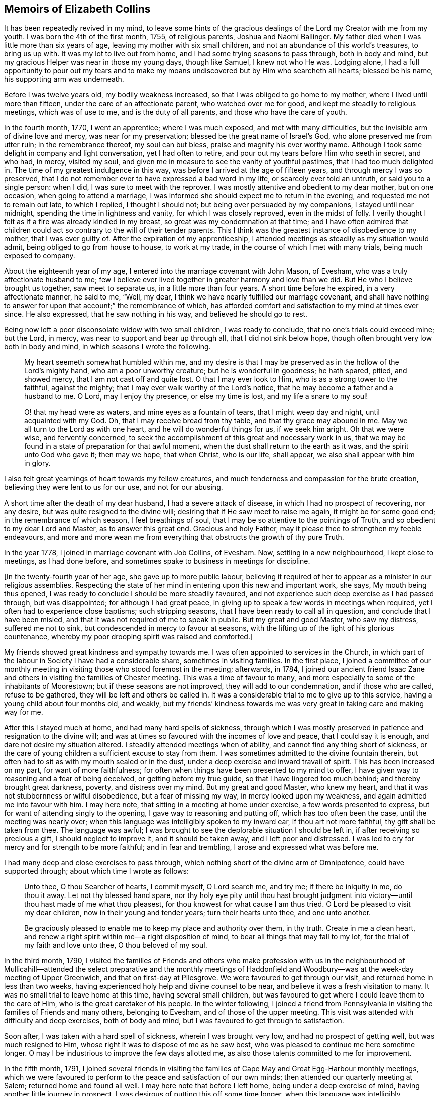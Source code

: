 == Memoirs of Elizabeth Collins

It has been repeatedly revived in my mind,
to leave some hints of the gracious dealings of the
Lord my Creator with me from my youth.
I was born the 4th of the first month, 1755, of religious parents,
Joshua and Naomi Ballinger.
My father died when I was little more than six years of age,
leaving my mother with six small children,
and not an abundance of this world`'s treasures, to bring us up with.
It was my lot to live out from home, and I had some trying seasons to pass through,
both in body and mind, but my gracious Helper was near in those my young days,
though like Samuel, I knew not who He was.
Lodging alone,
I had a full opportunity to pour out my tears and to make
my moans undiscovered but by Him who searcheth all hearts;
blessed be his name, his supporting arm was underneath.

Before I was twelve years old, my bodily weakness increased,
so that I was obliged to go home to my mother, where I lived until more than fifteen,
under the care of an affectionate parent, who watched over me for good,
and kept me steadily to religious meetings, which was of use to me,
and is the duty of all parents, and those who have the care of youth.

In the fourth month, 1770, I went an apprentice; where I was much exposed,
and met with many difficulties, but the invisible arm of divine love and mercy,
was near for my preservation; blessed be the great name of Israel`'s God,
who alone preserved me from utter ruin; in the remembrance thereof,
my soul can but bless, praise and magnify his ever worthy name.
Although I took some delight in company and light conversation,
yet I had often to retire, and pour out my tears before Him who seeth in secret,
and who had, in mercy, visited my soul,
and given me in measure to see the vanity of youthful pastimes,
that I had too much delighted in.
The time of my greatest indulgence in this way,
was before I arrived at the age of fifteen years, and through mercy I was so preserved,
that I do not remember ever to have expressed a bad word in my life,
or scarcely ever told an untruth, or said you to a single person: when I did,
I was sure to meet with the reprover.
I was mostly attentive and obedient to my dear mother, but on one occasion,
when going to attend a marriage,
I was informed she should expect me to return in the evening,
and requested me not to remain out late, to which I replied, I thought I should not;
but being over persuaded by my companions, I stayed until near midnight,
spending the time in lightness and vanity, for which I was closely reproved,
even in the midst of folly.
I verily thought I felt as if a fire was already kindled in my breast,
so great was my condemnation at that time;
and I have often admired that children could act
so contrary to the will of their tender parents.
This I think was the greatest instance of disobedience to my mother,
that I was ever guilty of.
After the expiration of my apprenticeship,
I attended meetings as steadily as my situation would admit,
being obliged to go from house to house, to work at my trade,
in the course of which I met with many trials, being much exposed to company.

About the eighteenth year of my age,
I entered into the marriage covenant with John Mason, of Evesham,
who was a truly affectionate husband to me;
few I believe ever lived together in greater harmony and love than we did.
But He who I believe brought us together, saw meet to separate us,
in a little more than four years.
A short time before he expired, in a very affectionate manner, he said to me, "`Well,
my dear, I think we have nearly fulfilled our marriage covenant,
and shall have nothing to answer for upon that account;`" the remembrance of which,
has afforded comfort and satisfaction to my mind at times ever since.
He also expressed, that he saw nothing in his way, and believed he should go to rest.

Being now left a poor disconsolate widow with two small children,
I was ready to conclude, that no one`'s trials could exceed mine; but the Lord, in mercy,
was near to support and bear up through all, that I did not sink below hope,
though often brought very low both in body and mind,
in which seasons I wrote the following.

[quote]
____
My heart seemeth somewhat humbled within me,
and my desire is that I may be preserved as in the hollow of the Lord`'s mighty hand,
who am a poor unworthy creature; but he is wonderful in goodness; he hath spared, pitied,
and showed mercy, that I am not cast off and quite lost.
O that I may ever look to Him, who is as a strong tower to the faithful,
against the mighty; that I may ever walk worthy of the Lord`'s notice,
that he may become a father and a husband to me.
O Lord, may I enjoy thy presence, or else my time is lost, and my life a snare to my soul!

O! that my head were as waters, and mine eyes as a fountain of tears,
that I might weep day and night, until acquainted with my God.
Oh, that I may receive bread from thy table, and that thy grace may abound in me.
May we all turn to the Lord as with one heart, and he will do wonderful things for us,
if we seek him aright.
Oh that we were wise, and fervently concerned,
to seek the accomplishment of this great and necessary work in us,
that we may be found in a state of preparation for that awful moment,
when the dust shall return to the earth as it was, and the spirit unto God who gave it;
then may we hope, that when Christ, who is our life, shall appear,
we also shall appear with him in glory.
____

I also felt great yearnings of heart towards my fellow creatures,
and much tenderness and compassion for the brute creation,
believing they were lent to us for our use, and not for our abusing.

A short time after the death of my dear husband, I had a severe attack of disease,
in which I had no prospect of recovering, nor any desire,
but was quite resigned to the divine will;
desiring that if He saw meet to raise me again, it might be for some good end;
in the remembrance of which season, I feel breathings of soul,
that I may be so attentive to the pointings of Truth,
and so obedient to my dear Lord and Master, as to answer this great end.
Gracious and holy Father, may it please thee to strengthen my feeble endeavours,
and more and more wean me from everything that obstructs the growth of thy pure Truth.

In the year 1778, I joined in marriage covenant with Job Collins, of Evesham.
Now, settling in a new neighbourhood, I kept close to meetings, as I had done before,
and sometimes spake to business in meetings for discipline.

+++[+++In the twenty-fourth year of her age, she gave up to more public labour,
believing it required of her to appear as a minister in our religious assemblies.
Respecting the state of her mind in entering upon this new and important work, she says,
My mouth being thus opened, I was ready to conclude I should be more steadily favoured,
and not experience such deep exercise as I had passed through, but was disappointed;
for although I had great peace,
in giving up to speak a few words in meetings when required,
yet I often had to experience close baptisms; such stripping seasons,
that I have been ready to call all in question, and conclude that I have been misled,
and that it was not required of me to speak in public.
But my great and good Master, who saw my distress, suffered me not to sink,
but condescended in mercy to favour at seasons,
with the lifting up of the light of his glorious countenance,
whereby my poor drooping spirit was raised and comforted.]

My friends showed great kindness and sympathy towards me.
I was often appointed to services in the Church,
in which part of the labour in Society I have had a considerable share,
sometimes in visiting families.
In the first place,
I joined a committee of our monthly meeting in visiting
those who stood foremost in the meeting;
afterwards, in 1784,
I joined our ancient friend Isaac Zane and others
in visiting the families of Chester meeting.
This was a time of favour to many,
and more especially to some of the inhabitants of Moorestown;
but if these seasons are not improved, they will add to our condemnation,
and if those who are called, refuse to be gathered,
they will be left and others be called in.
It was a considerable trial to me to give up to this service,
having a young child about four months old, and weakly,
but my friends`' kindness towards me was very great in taking care and making way for me.

After this I stayed much at home, and had many hard spells of sickness,
through which I was mostly preserved in patience and resignation to the divine will;
and was at times so favoured with the incomes of love and peace,
that I could say it is enough, and dare not desire my situation altered.
I steadily attended meetings when of ability,
and cannot find any thing short of sickness,
or the care of young children a sufficient excuse to stay from them.
I was sometimes admitted to the divine fountain therein,
but often had to sit as with my mouth sealed or in the dust,
under a deep exercise and inward travail of spirit.
This has been increased on my part, for want of more faithfulness;
for often when things have been presented to my mind to offer,
I have given way to reasoning and a fear of being deceived,
or getting before my true guide, so that I have lingered too much behind;
and thereby brought great darkness, poverty, and distress over my mind.
But my great and good Master, who knew my heart,
and that it was not stubbornness or wilful disobedience, but a fear of missing my way,
in mercy looked upon my weakness, and again admitted me into favour with him.
I may here note, that sitting in a meeting at home under exercise,
a few words presented to express, but for want of attending singly to the opening,
I gave way to reasoning and putting off, which has too often been the case,
until the meeting was nearly over;
when this language was intelligibly spoken to my inward ear,
if thou art not more faithful, thy gift shall be taken from thee.
The language was awful;
I was brought to see the deplorable situation I should be left in,
if after receiving so precious a gift, I should neglect to improve it,
and it should be taken away, and I left poor and distressed.
I was led to cry for mercy and for strength to be more faithful;
and in fear and trembling, I arose and expressed what was before me.

I had many deep and close exercises to pass through,
which nothing short of the divine arm of Omnipotence, could have supported through;
about which time I wrote as follows:

[quote]
____
Unto thee, O thou Searcher of hearts, I commit myself, O Lord search me, and try me;
if there be iniquity in me, do thou it away.
Let not thy blessed hand spare,
nor thy holy eye pity until thou hast brought judgment into
victory--until thou hast made of me what thou pleasest,
for thou knowest for what cause I am thus tried.
O Lord be pleased to visit my dear children, now in their young and tender years;
turn their hearts unto thee, and one unto another.

Be graciously pleased to enable me to keep my place and authority over them, in thy truth.
Create in me a clean heart,
and renew a right spirit within me--a right disposition of mind,
to bear all things that may fall to my lot, for the trial of my faith and love unto thee,
O thou beloved of my soul.
____

In the third month, 1790,
I visited the families of Friends and others who make profession with us in the
neighbourhood of Mullicahill--attended the select preparative and the monthly
meetings of Haddonfield and Woodbury--was at the week-day meeting of Upper Greenwich,
and that on first-day at Pilesgrove.
We were favoured to get through our visit, and returned home in less than two weeks,
having experienced holy help and divine counsel to be near,
and believe it was a fresh visitation to many.
It was no small trial to leave home at this time, having several small children,
but was favoured to get where I could leave them to the care of Him,
who is the great caretaker of his people.
In the winter following,
I joined a friend from Pennsylvania in visiting the families of Friends and many others,
belonging to Evesham, and of those of the upper meeting.
This visit was attended with difficulty and deep exercises, both of body and mind,
but I was favoured to get through to satisfaction.

Soon after, I was taken with a hard spell of sickness, wherein I was brought very low,
and had no prospect of getting well, but was much resigned to Him,
whose right it was to dispose of me as he saw best,
who was pleased to continue me here sometime longer.
O may I be industrious to improve the few days allotted me,
as also those talents committed to me for improvement.

In the fifth month, 1791,
I joined several friends in visiting the families
of Cape May and Great Egg-Harbour monthly meetings,
which we were favoured to perform to the peace and satisfaction of our own minds;
then attended our quarterly meeting at Salem; returned home and found all well.
I may here note that before I left home, being under a deep exercise of mind,
having another little journey in prospect,
I was desirous of putting this off some time longer,
when this language was intelligibly communicated to my mind; thy day is but short,
thou hadst need to be industrious.
This intimation, I think, has been of use to me, as it has often revived,
and at times raised a desire, that I might press through all,
and endeavour to do my day`'s work in the day time;
that I might be favoured in the evening, the end and conclusion, with the answer of,
Well done, good and faithful servant, enter thou into the joy of thy Lord,
which is far more desirable than the increase of outward treasure.

In the tenth month, I set out with the unity of my friends,
in company with W. Rogers and Rebecca Cowperthwait,
to visit the meetings that constitute Shrewsbury and Rahway monthly meetings.
We attended the general or yearly meeting,
which began on seventh-day with a meeting of ministers and elders,
and concluded on third-day.
It was thought this was a solid meeting.
We then proceeded to Squan, Squancum, Rahway and Plainfield.
After the latter, we attempted to return homeward, but not feeling easy to proceed,
turned back and went up the mountain to a little meeting called Mendham,
which proved a memorable one,
and concluded in humble thanksgiving and praise unto Israel`'s Shepherd,
who is worthy forever.
Returned home with a peaceful mind.
It was through great difficulty I left it, under many discouragements;
in part from a sense of my own unworthiness, and inability to do any good thing,
and a fear of missing my way, and so bringing dishonour upon the blessed Truth,
which I have at times felt nearer to me than my natural life.
This language was mercifully revived, which greatly strengthened my poor drooping mind,
"`a little one shall become a thousand, and a small one a strong nation.`"

In the ninth month, 1793, I attended the yearly meeting in the time of the sickness,
called the yellow fever.
I left home to be at our select and quarterly meetings, with an humbled mind,
having a prospect of proceeding to the yearly meeting.
The select meeting was in measure owned by the Great Master, and was a solid time,
more especially in the appointment of representatives:
those who felt their minds engaged to attend, were desired to give up their names,
which number was small; the quarterly meeting held next day, was also a solid meeting,
no other Friends being appointed representative, but those named at the preceding.
On seventh-day crossed the river, and attended the select yearly meeting,
which was a good one,
our hearts being bowed in thankfulness to the Father of all our mercies.
First-day attended Newtown meeting to good satisfaction.
Hearing some very discouraging accounts, I felt great weakness and stripping, yea,
leanness of spirit, and my faith seemed taken from me.
Before I left home, my great and good Master had condescended to inform me,
that if I would go and keep my place, my life should be given me for a prey,
and that according to my faith, so should it be unto me.
I spent the night without sleep till near day, when my faith again revived,
and I got some sleep--awoke with thankfulness of heart to the great Author of all good.

Second-day morning, crossed the river with bowedness of spirit,
and attended the forenoon meeting, which was a solid time.
The representatives being called, but few answered to their names; from three Quarters,
not one.
In the afternoon the epistles were read, and an appointment made to answer them,
of which number I was one; this brought great weight and exercise over my mind.
Third-day morning at eight o`'clock, went to select meeting, which proved a solid season,
wherein our hearts were bowed in humble thankfulness before the Lord,
for his abundant mercies bestowed upon us.
At three in the afternoon, Friends met, and some of the epistles were read,
and with a little correction approved; this was a comfortable meeting,
several living testimonies being borne, to the humbling of our hearts together,
into contrition and holy fear.
Fourth-day morning Friends met, and the other epistles were read and approved,
also some memorials of deceased Friends, tending to incite to faithfulness,
which caused me to look over and consider my past life,
and see wherein I could have done much better.
May I be incited to improve thereby!
In the afternoon was the parting meeting; a highly favoured season, but little business;
we were favoured to part in that near fellowship that is not to be expressed.
O may we be thankful therefore, to the great Author of of all good.

This is a solemn time in this city,
wherein many houses great and fair are left without inhabitants,
many faces gather paleness, and many hearts are filled with sadness.
Many I believe, as was formerly recommended,
are getting as between the porch and the altar, crying, "`Spare thy people, O Lord,
and give not thine heritage to reproach.`"
I have entered this city and remained in it without fear, except the fear of the Lord,
which at times fills the hearts of his humble dependent children.
May I be truly thankful for this and every other mercy!
Next day attended Haddonfield meeting, which was comfortable,
and the day following returned home under an humbling sense of divine regard,
having to remember those expressions of Jacob, "`With my staff I passed over this Jordan;
and now I am become two bands.`"
I had nothing but the staff of faith to lean upon, and now in my return,
I have to experience a good degree of holy quiet and the incomes of sweet peace,
which is more to the immortal soul, than all that this world can afford.
O may it be more and more prized, and sought after by me, is the desire of my heart.
In looking over the above remarks, my soul, doth bless, praise,
and magnify that holy hand and arm,
which preserved his children unhurt even in the flames,
whose power is the same yesterday, today, and forever.

After this I was much confined at home, with the care of young children,
one of whom was very weakly.
One day as I was nursing, feeling my mind more than commonly calm and quiet,
and desirous that I might do my duty faithfully, and be resigned to the divine will,
this language was intelligibly spoken to my understanding,
"`there will be a great sacrifice required of thee.`"
This intimation, I have thought, was a singular favour from divine kindness,
in preparing my mind to meet those trials I had to pass through,
in about two months after, in burying three of my children.
I may with gratitude observe, that as I was sitting by the second that departed,
and saw her breathe her last, which proved a trial to me,
as we had buried one the day before, this language was uttered in my inward ear,
"`Just entering that city whose walls are salvation,
and her gates praise.`"--This so quieted my mind, that I could say, "`it is enough,
it is enough, thy will, O Father, be done.`"
The other weakly child continued three weeks and one day after,
when she quietly departed like one falling into a sweet sleep.

In the second month, 1796,
I acquainted my friends with a concern that had rested on my mind,
to visit the families of such as had been disowned from amongst us,
with which they united, and Martha Allinson joined me therein.
We were accompanied by two men Friends,
and were much united in the bond of gospel fellowship.
We visited about eighty families of this description;
in some we were much favoured with the overshadowing of divine regard,
wherein counsel was freely administered, to the humbling of our hearts together.
It was through great weakness of body, and oft-times discouragement of mind,
that I performed this visit, but was enabled to get through to satisfaction,
and believe it was a visitation of divine love to many.

In the seventh month, going to a week-day meeting, under an unusual exercise,
it proved a memorable meeting to me, wherein my mind was greatly humbled,
under a sense of the goodness of the Lord towards me from my youth.
It then presented to my mind,
that it would be best for me to leave some remarks of the Lord`'s dealings with me,
for the instruction of my dear children;
and many things presented that had not been remembered for some years.
That night, as I lay in bed meditating on the goodness of the Lord to my soul,
the message that the prophet delivered to king Hezekiah was revived;
"`Set thine house in order; for thou shalt die, and not live.`"
This language was awful, yet it did not terrify me,
though I much expected it was in order to prepare for my final change.

I have been much reduced, and centered in nothingness of self,
a suitable situation to receive the wine of the kingdom; and through mercy,
I have had to partake of the incomes of holy good, in a larger degree than ever before,
for so long together,
and have been ready to conclude that perhaps my warfare is nearly accomplished;
but whether or not, my greatest desire is, that I may be fully given up.
The world and the things of it, have been sunk into such nothingness,
that I have not a name importing little enough to call them by,
comparable to the joys of eternity, that I have had a prospect of.
Center then O my soul, more and more, within the enclosure of the walls of its salvation.

[.offset]
Copy of a Letter to a Friend, dated Ninth month, 1796.

[.embedded-content-document.letter]
--

Dear Friend,--So I can in truth address thee,
for such has been the feeling of my mind towards thee of late; yea,
great has been my desire, that thou may not be found wanting,
when weighed in the balance of divine justice,
a season we must all meet with--wanting in any part
of thy duty to God thy Creator--wanting in love,
faith and obedience, or in example in attending religious meetings.
This, my friend, I may acknowledge, is the point I am the most concerned about,
as it is our reasonable duty to assemble together, in order to worship our great Creator,
and what the apostle earnestly recommends, I think in these words;
"`I beseech you brethren, by the mercies of God,
that ye present your bodies a living sacrifice, holy, acceptable unto God,
which is your reasonable service:`" and in another place he exhorts them,
not to forsake the assembling of themselves together, as the manner of some is;
that we find there were some in that day in the neglect of their duty.
I can truly say, it has been a comfort to me, when I have seen thee at our meetings,
and do wish to encourage thee in thy duty; and oft-times when thinking of thee,
the language of Martha to her sister Mary, has presented to my mind,
with a little variation.
Hers was, the Master is come and calleth for thee; mine to thee is, come,
for the Master calleth for thee.
Come, attend religious meetings; give up thy whole heart to serve so good a master,
as the Lord of life and glory,
who is a rich rewarder of all them that give up in faithfulness and true obedience.
This is the language of Truth.
But the enemy of all good, will endeavour to keep us back,
by persuading us that there is no need of so much circumspection
and care--that we can be as good at home;
and others who attend meetings, miss it in this and the other thing;
and so discover to us the mote that is in our brother`'s eye,
and doth not let us see the beam that is in our own, our misses and neglects.
Perhaps this has been the reasoning of thy mind at seasons.

If so, dear friend, my desire is that thou may no longer reason with flesh and blood,
but give up to the heavenly vision.
Give up in faithfulness to the pointings of truth in thy own heart;
follow thou in true obedience the Captain of thy soul`'s salvation,
who will lead thee in the way of safety,
and in the end give thee an admittance into the mansions of rest and peace,
which are prepared for the righteous only:
that this may be thy happy experience is what my spirit breathes for.

[.signed-section-closing]
From thy well wishing friend,

[.signed-section-signature]
Elizabeth Collins.

--

In the ninth month, I attended our select and quarterly meetings,
which in the main were solid,
although some deep and painful exercises were passed through.
Then attended the yearly meeting at Philadelphia, which was large;
wherein many weighty matters were feelingly and pertinently spoken to,
and nothing more fully than that of love and unity, the badge of true discipleship;
the want of which, I believe, is a great loss and hurt to many.
This subject brought great weight and exercise over the meeting,
and over me as an individual.
Great was my desire for Friends in general, and more for our particular meeting,
but especially my dear offspring,
that they might be more and more partakers of that love and unity,
that becomes and distinguishes Christ`'s followers;
that they may not only be his by creation, but by redemption also: for God is love,
and they that dwell in him, dwell in love.
Many other matters claimed the care of Society;
as that of the superfluity of the hair and head dress,
and the unnecessary long trails to their gowns, that many of the youth wore.
But we were favoured with the company of many amongst the youth whom the Lord had visited;
has prepared and is preparing for his work and service,
who afford a comfortable prospect of a succession in the Church.
I was favoured to attend all the sittings of this meeting but the last,
of which I was prevented, by returning home before it was over.
This I have thought was a loss,
and wish to encourage all that give up to attend those large and solemn meetings,
as we know not which one may be the best, to stay them out;
for oft-times the best wine is kept until the last, and as Friends keep in the patience,
they are made partakers of that, which enables them to gather up the fragments,
and carry home that which will prove as bread to them to live upon many days.

Tenth month.
Thou, most holy and righteous Lord,
art more and more weaning me from the pleasant things of this world;
perfect thy work to thine own praise.
Let not thy hand spare nor thine eye pity,
until thou hast perfected thy intended purpose;
until thou hast made of me what thou pleasest.
Thou only knowest what food is most convenient for me.
Be pleased, in mercy, to mete out the dispensations of thy providence,
in a way and manner that may tend to the firm establishment of my faith in thee,
O thou immovable Rock.

In looking over my life, even from the days of my youth,
I have to admire the many preservations, gracious dealings, tender mercies,
and loving kindnesses of the Lord, my bountiful Creator, towards me,
a poor unworthy creature.
My soul doth bless, praise, and magnify his great and ever worthy name,
and can with some degree of propriety adopt the language of Jacob,
when he blessed Joseph and said; "`God,
before whom my fathers Abraham and Isaac did walk,
the God which fed me all my life long unto this day,
the angel which redeemed me from all evil, bless the lads;
and let my name be named on them, and the name of my fathers Abraham and Isaac.`"

But we cannot suppose, that to be called the children of Abraham,
or of believing parents, will do any thing for us.
We may remember that our dear Lord and Saviour told some in that day,
that to be the children of Abraham, was to do the works of Abraham;
that it is not a name, or a profession, but a possession of the Truth, that will do.

Oh! may the Lord, in mercy, so visit and so open the understandings of my dear children,
as not only to see the beauty of the Truth, but to join in with,
and receive it in the love of it.
So wisheth, and so prayeth, your truly exercised and deeply concerned mother.

A singular instance of the love and mercy of Almighty God, as also of his just judgment,
in the case of a young man, happened in my early life.
He lived at a public house, and was one who took great delight in company,
vanity and horse racing.
One day, as he and one of his companions were running horses,
at the end of the race ground he was dashed with great violence against a tree,
the horse taking the opposite side from that he expected to go,
which brought his head directly against the tree.
He was taken up, and carried into a house for dead.
A doctor was sent for, who gave no encouragement of his recovery;
but after a time he revived and in a few days recovered his understanding.
Oh! the distress and anguish he was then in, having no other prospect,
but shortly to be summoned before an offended God, to receive the sentence,
"`depart from me thou worker of iniquity.`"
Bitter were his moans, sore his lamentations, and fervent his cries for mercy.
I went to see him in his distress, when it was not in the power of man to relieve him.
His petitions were for mercy and for time;
he asked only for one year that he might live a new life,
be an example and warning to his companions, and honour and glorify God his Creator.
The Lord in mercy heard his petition, and in great condescension granted his request,
even to a miracle, as it was thought impossible for him to be raised,
and gave him not only one year, but several.
For a time he lived a sober, watchful, and orderly life,
but for want of breaking off from his old companions, and living a more retired life,
he at length, fell by little and little, away,
and got into the same paths of folly and dissipation.
He was not, however, suffered to go on long in this way,
for one evening as he was riding with several of his companions,
one of whom he expected to be joined to in marriage in a few days,
his horse without any fright that they could discover, ran off,
threw him in the road and killed him.
I was told he never drew breath after they reached him, that they could discover.
This event happened in the evening,
after spending the first-day afternoon in lightness and vanity.

Oh! may the rising youth, and all others, be warned to beware of spending the first-day,
in an unprofitable and light manner, and also of breaking their covenants,
which they have made with God Almighty.
As this solemn instance of divine mercy and justice,
has from time to time been revived in my remembrance,
I have thought it best to commit it to writing,
as a caution and warning to my dear children,
to beware of loose and unprofitable company, and of breaking their covenants;
for the Lord our God is a covenant keeping God;
he keepeth covenant and showeth mercy unto thousands
of them that love him and keep his commandments:
but he is not to be trifled with.
He is just and equal in all his dealings with the children of men.
Oh! may I not say, and that from living experience,
that great and marvellous are thy works.
Lord God Almighty, just and true are all thy ways, thou King of saints.

In the third month, 1797, I attended Newtown meeting on a first-day,
which was a deeply exercising season in the forepart, but after deep wading,
truth arose and the meeting ended to satisfaction.
Second-day, attended Haddonfield select and monthly meetings,
which were solid and instructive; then returned home with peace of mind.
I also attended our select and quarterly meetings,
which were favoured with the divine presence, and the spring meeting at Philadelphia,
which was a solid and deeply instructive season,
wherein many close and weighty remarks were made,
tending to stir up to more faithfulness,
and inward attention to the great Lord and Lawgiver.
On my way home next day, stopped at Moorestown meeting, which was a quiet sitting,
and in the evening reached my habitation and found all well.
May living praise and thanksgiving be rendered to the great Shepherd of Israel,
who maketh way for his depending children, even where there seemeth to be none.

I was prevented this season from attending the yearly meeting at Philadelphia,
which was a solemn time, the city being again visited with the yellow fever,
which removed many from works to rewards.
Thus the Almighty is visiting and revisiting, both in mercy and in judgment,
and from time to time threatening and shaking his rod over our land,
in order to humble and bring us to a sense of our duty to Him,
the great Giver of all good.

Feeling the revival of a concern that had for a considerable time rested with me,
to visit Friends at Maurice River, the Egg Harbours, along the shore to Shrewsbury,
and the upper part of New Jersey,
I laid the same before Friends in our monthly meeting in the third month, 1798,
and obtained their unity and certificate.
I left home the 8th of the fourth month, and after attending our first-day meeting,
which was a favoured season, parted with my Friends and family in much affection.
We set out next morning for Maurice River, and had meetings there, at Dividing Creek,
Cape May, Mays Landing, Great Egg Harbour, two among people of other societies,
one at Batsto, at Bass River, and Barnegat;
in these meetings ability was given to labour,
and Truth arose into dominion in a good degree; blessed be the name of the Lord forever.
Reached Squancum much fatigued, having rode forty miles and attended a meeting.
We were at the meeting here, which was small and laborious, also Squan and Shrewsbury;
in the latter, Truth at length arose and ability was given to labour,
wherein the honest-hearted were comforted, the lukewarm aroused,
and the dear youth cautioned and warned to flee from the evil of their ways, +++[+++such as]
bad company, sabbath-breaking, etc.,
and invited to come and enlist under Christ the captain of their soul`'s salvation.
I had great peace, and was thankful in heart,
that ability was given to labour to the relief of my mind:
blessed be the great Helper of his people.
Next day rode thirty-five miles to a Friend`'s house,
to whom I mentioned a concern that had rested with me,
to have a meeting in the town of Brunswick, a place where no Friends lived.
This was a trying season, deeply so; but Friends were very kind,
and obtained liberty for a meeting in the courthouse, to begin at the third hour,
to which many of the inhabitants came, a Presbyterian priest,
several doctors and lawyers, who mostly behaved well.
The under sheriff took some pains to place the children,
and charged them to keep their seats;
and I may with thankfulness acknowledge that He who engaged my heart to visit them,
did not leave me when there,
but gave strength to labour to the peace and satisfaction of my own mind;
blessed be his great name forever.

Next day attended Plainfield meeting; and on fifth-day was at Rahway,
a favoured season wherein Truth reigned.
Rode up to Mendham and attended the meeting, wherein I think it may be said,
Truth reigned over all--thence to Hardwick; the road being rough and steep,
we could not reach our lodgings till dark,
and drove against a rock that overturned our carriage,
but through mercy we were not badly hurt--we were at that meeting,
which was large and exercising, but at length Truth rose into dominion in a good degree.
Next day had a meeting at Sussex courthouse, to which many of the inhabitants came,
also a few Friends; wherein some relief was afforded.
We rode up Scots mountain the following day,
and had a meeting at the house of Ephraim Parker, to satisfaction.
I may here note the great care and attention of the Friend,
in preparing seats and giving notice to his neighbours, the like I had not seen.
He had lately built a large stone house, and made it convenient for the purpose,
by hanging shutters, that the front could be thrown open forty feet in length.
Our next meeting was at Kingwood, which was a very trying time, and but little relief;
appointed a meeting the succeeding day, it was large,
and ability was afforded to labour to the peace of my mind.
Then rode to Stonybrook; during the ride my mind was much humbled,
with a prospect that had presented some days before,
of having a meeting with the inhabitants of Princeton.
Under this concern,
I found it hard work to come to that resignation of mind wherein I could say in truth,
"`Thy will, not mine, be done.`"
First-day attended Stonybrook meeting, wherein Truth reigned in a good degree;
and in the afternoon, one at a Friend`'s house for the inhabitants of Princeton,
which was favoured with the ownings of Truth,
and ability was given me to labour amongst them.
Lord, make of me what thou pleasest;
work in me to will and to do of thy good will and pleasure;
bring my will more and more into subjection unto thy most holy will,
whose right it is to dispose of thy people as thou seest meet.
Our next meetings were at Trenton, Bordentown, Mansfield, and Mansfield-neck,
some of which were painful and laborious, others more open.
From thence to Crosswicks, Robinson`'s meeting, Upper Freehold, Mount, and Mount Holly,
Upper and Old Springfield, Rancocas and Burlington; some of them favoured seasons,
wherein Truth rose into dominion.
Returned to Mount Holly and held a meeting there in the forenoon,
and in the afternoon at Vincentown, the former a close searching season,
wherein I was favoured to obtain relief; the other small, but satisfactory.
I reached home that evening,
thankful in heart to the Great Helper of his people for his many mercies received;
having rode in this journey about seven hundred miles, attended forty-four meetings,
and was absent nearly seven weeks.

After my return, I had many deep exercises and close trials to pass through,
insomuch that at seasons, I was ready to fear I should not keep my place,
and oftentimes fervent desires were raised,
that all these afflictions might be sanctified to me,
and have the happy effect to centre deeper and deeper in the root of true religion.

In the eleventh month, 1798, I obtained a minute of concurrence from our monthly meeting,
to visit the meetings within the limits of Salem quarter.
Our first meeting was near Chew`'s Landing; the weather being inclement, it was small,
but favoured with the overshadowing wing of Divine regard;
and those met sat very becoming the solemnity of the occasion.
Next day at Upper Greenwich in the morning, wherein holy help was near,
and ability given to labour in a close line; in the afternoon at Mullicahill,
next day attended Pilesgrove monthly meeting, sixth-day at Penns neck,
on first-day an appointed meeting at the head of Alloway`'s Creek,
and second-day their monthly meeting at Salem, which was comfortable;
there appears to be some hopeful Friends, especially among the younger class,
who were encouraged to faithfulness.
Third-day at Greenwich, fourth-day at Alloway`'s Creek monthly meeting,
a favoured season; under a sense whereof I had renewedly to acknowledge; Thou Lord,
art strength in our weakness, mouth and wisdom,
yea all things to thy humble dependent children, whose trust is in thee,
waiting for thy putting forth in the way, and gently going before them;
blessed be thy holy name forever!
Next day at Pilesgrove to satisfaction; on sixth-day at Woodbury,
an exercising time in the forepart, but through close attention,
Truth rose into dominion in a good degree.
Returned that evening to Joshua Lippincott`'s,
thankful in heart to the Great Helper of his people,
who had been near and supported through many close exercises,
and in much weakness of body,
that at times it looked unlikely I should be able to get through;
but as mine eye was kept single to my Holy Helper,
I had to acknowledge with the disciples, I lacked nothing.
Before I sat out on this little journey,
I had many difficulties and discouragements to pass through,
which oftentimes looked insurmountable,
like mountains and floods that could not be passed over.
But as my mind became truly given up to Him,
whose right it is to dispose of us as he sees meet, how were those difficulties removed,
that I could even adopt the language of the Psalmist: "`What ailed thee, O thou sea,
that thou fleddest?
thou Jordan that thou wast driven back?
ye mountains that ye skipped like rams, and ye little hills like lambs?`"
Thus I had from time to time to set up my Ebenezer and acknowledge,
"`hitherto thou hast helped me.`"
Attended our select meeting on seventh-day,
returned home and found my family in good health.
Second-day was our first quarterly meeting at Evesham; a very large and solemn meeting.

Twelfth month attended the yearly meeting at Philadelphia,
which had been adjourned in the ninth month on account of the fever,
with which the city was again visited.--The meeting
was favoured with the ownings of Truth.

In the ninth month 1799, I obtained a certificate of unity from my monthly meeting,
in order to fulfill a prospect that had attended my mind for a considerable time,
to visit Friends at the settlement of Redstone.
Left home 7th of the tenth month, under great bowedness of soul,
lodged at my brother John Collins`', and next day attended Chester preparative meeting,
wherein my gracious Helper was pleased to favour with a
comfortable evidence that my going forth was in his counsel,
and by his holy approbation.
Crossed the Delaware that afternoon, lodged near Frankford,
and next morning pursued our journey,
in company with some Friends who were going to attend the yearly meeting at Baltimore.
We reached the city on seventh-day morning before meeting time,
and attended all the sittings of the yearly meeting, which concluded on sixth-day,
and was considered a solid good meeting.
After dinner we set forward towards Redstone,
in company with some of the Friends of that place;
attended the first-day meeting at Newmarket, which was favoured with the presence of Him,
who is all in all.
On third-day evening, we put up at Clayton`'s tavern,
where we had a solid opportunity in the family,
with a large number of persons removing and many other lodgers;
this opportunity was very unexpected, and tended to strengthen my drooping mind.
In riding these difficult roads, and crossing the rivers and mountains,
we had humbly to admire the works of an Almighty Creator.
Sixth-day we reached a Friend`'s house where we lodged,
and on first-day attended the meeting at Sandy hill, which was a solid favoured time;
that night reached our valued friend Jonas Cattel`'s,
and next day accompanied my brother Moore to his house, to see my dear sister.
Our joy was mutual, and I thought resembled that of Joseph and his brethren,
having been separated several years, and not expecting ever to meet again.
Here I rested some days, attended the preparative meetings of Redstone and Providence,
both favoured seasons.
On sixth-day, the 1st of the eleventh month,
I laid my concern before the monthly meeting of Redstone,
to visit the families of that particular meeting, with which Friends united,
our friend Jonas Cattel joining us therein.
We visited all the families belonging to it.
Their remoteness from each other, and the roads hilly and rough,
with the lukewarmness of many, made it truly a laborious exercise;
but best help was near, and mercifully favoured us from house to house,
and being strangers to their situations, we could speak plainly to them as things opened,
and believe it was a fresh visitation to many.

Having visited the families, and all the meetings hereaway, and being desirous to return,
as soon as we might be clear to leave the place,
we proceeded about ten miles towards home, attended Sandy hill meeting,
but our way not opening to proceed, we returned to Jonas Cattel`'s,
and attended the select meeting at Westland, their monthly meeting,
their first-day meeting, and one appointed at Fredericktown, both favoured meetings.
Third-day we were at the select meeting of Redstone,
fourth-day their preparative meeting, that of Providence on fifth,
sixth their monthly meeting, which was a low time,
and seventh-day the select quarterly meeting of Redstone, in a school house.--Next day,
1st of the twelfth month, attended the first meeting at the new meetinghouse,
which was large, and favoured; second-day, the quarterly meeting,
which was also large and in the main well conducted, ending with a good savour,
after a solemn time in supplication,
and humble thanksgiving to the Father and Fountain of all sure mercies,
who is worthy forever.
Feeling easy to leave the neighbourhood of Redstone, we proceeded towards Sandy hill,
and entered on a family visit to the members,
it being a branch of Redstone preparative meeting: and on the 8th of the twelfth month,
having nearly finished the visit in this neighbourhood,
we held a public meeting at Beesontown, in the courthouse,
to which many of the inhabitants came: it proved a highly favoured season,
wherein the gospel flowed freely,
towards a large gathering of people of different denominations as to religion;
may the praise be rendered unto him, who remains to be the alone Helper of his people,
and is worthy of all praise forever.--In a few days we completed the visit here,
having attended their meeting divers times in course,
wherein ability was given to clear myself amongst them, so that I left them in peace,
and went to Sandy creek.
Visited the few families there, and attended their first-day meeting,
the last over the mountains, which through adorable mercy proved a favoured season.
On the following day, the 16th, sat out to cross the mountains,
and reached the settlement of Friends in Virginia, in about five days.
Our home was principally at Abel Walker`'s,
and we attended all their meetings in that part, also the preparative at Crooked run,
the monthly meetings at Center and Hopewell, sixteen in all,
many of them mercifully favoured with the overshadowing wing of divine love and regard,
wherein strength was given to labour in a close, yet feeling manner,
as also in most of them at Redstone, to my humbling admiration.
One instance I may here note of a meeting at Redstone,
appointed for the inhabitants of Brownsville,
a little village that has no settled place of worship in it.
The meeting was held on first-day afternoon, and as we were riding to it,
we observed a collection of people at the river side, which we were afterwards informed,
was occasioned by a baptist minister,
who had come many miles that day to officiate among them,
and was there baptising some of them.
After they had finished, he and most of the people, came to our meeting;
it was a large gathering, which the house could not near hold,
and was eminently favoured,
ending very solemnly in humble thanksgiving and praise to the Lord Most High,
who is worthy forever.
After meeting, we parted with this Baptist,
in a degree of that love that unites the children of the Heavenly Father`'s family,
though of different denominations as to religion; under a grateful sense whereof,
my soul was led humbly to worship and adore Him who lives forever and ever.

After Hopewell monthly meeting, we proceeded homeward, attended Berkley monthly meeting,
the last we were at in Virginia, crossed the Potomac,
and reached little York meeting on first-day, from thence to our respective residences;
my companions arriving at theirs on fourth-day evening, and next day I got to mine,
where I found things better than I expected,
my family having met with some close trials by accidents, but were much recovered.
I was truly glad to get home,
where everything looked pleasant and everything spake peace,
as to the state of my own mind; after being absent three months and nine days,
having been mercifully favoured with the presence of Him,
who putteth forth his own and goeth before them; yea, maketh way for them,
where there seemeth to be no way, and is mouth and wisdom, tongue and utterance,
all in all to his truly dependent children.
Under a grateful remembrance of thy saving help,
that has been mercifully vouchsafed from season to season, my soul doth bless, praise,
and magnify thy most adorable name, who art God over all blessed forever!

1802+++.+++ I have been but little from home for several years,
except at our quarterly and yearly meetings as they came in course,
and have experienced them to be seasons of deep instruction.
May we in this highly favoured land, prize our privileges.
Also at times, as way opened, I have attended neighbouring meetings,
and have been favoured mostly to keep my place in them, though sometimes,
I have given way to a diffident reasoning disposition,
a fear of getting or going before the true Guide, and have too much lingered behind,
and neglected doing what has been assigned for me to do,
and thereby brought poverty and weakness, and increased my affliction.
But He who knows how to deal with his children,
and knows that it has not been through wilful disobedience,
but rather a timid disposition, when he has seen my affliction was enough,
has been pleased in mercy, again to entrust with his precious gift,
and to enable to discharge the trust reposed in me,
to the peace and comfort of my own mind.

In this year, I accompanied Ann Willits from Egg harbour,
in a visit to most of the members, within the compass of our own meeting,
in their families.
Many were the difficulties, and varied the trials and baptisms,
through which my poor soul had to pass, best known to Him who searcheth all hearts,
yet had the reward of peace, for giving up to do the little I was capable of.
Oh! may the labour of the labourers be blessed.

In the eleventh month 1803, I joined our valuable friend Richard Dell,
from Mendham in East Jersey, in a visit to the families of Friends,
and others who attend meetings, within the compass of our monthly meeting;
and although the work was weighty and laborious, yet strength sufficient to the day,
was mercifully vouchsafed, to our humbling admiration.
In some of our sittings, particularly with those who were not members,
the hand of help was afforded, and the invitation given,
to come and enlist under the Captain of their soul`'s salvation,
and thereby experience his banner over them, to be love.
Many were the precious opportunities we had in this visit, both with members and others;
may they be closed in with.
We had about one hundred and forty-five sittings; in most if not all,
the evidence of divine kindness attended,
which is cause of thankfulness of heart to the Author of all our blessings,
who is worthy of the tribute of praise forever.

Dear Richard, in like manner, visited the families of Evesham,
and Chester monthly meetings;
it was about this time the latter was established a monthly meeting.
He was seventy-seven years of age, whilst engaged in this visit,
and was favoured to return with the answer of peace for his dedication.
I heard a friend of his meeting remark, that after he returned,
he appeared very pleasant and cheerful, as having paid a debt due from him,
being more lively, as though his age was renewed.
A great favour to be preserved green and alive in the Truth,
bringing forth fruit in old age!
He lived but a few months after his return.

Having for some time felt an engagement of mind,
to visit the families of Bristol preparative meeting in Pennsylvania,
Martha Allinson of Burlington joining me therein; we attended Middletown monthly meeting,
of which it is a branch, on the 10th of the tenth month, 1805,
where we produced our minutes expressive of the unity
of our Friends in this weighty work.
Friends uniting, we entered next day upon the service,
an elder of that meeting accompanying us therein, and visited all the families,
also others who attended the meetings.
Many of the sittings were graciously owned, by the overshadowing wing of Heavenly regard,
wherein counsel was freely communicated,
I trust to the encouragement of the humble in heart.
Some of those, not members, had never received such a visit before,
but were glad of the opportunity, and we were made to rejoice together;
we also visited their school, and attended meetings as they came in course;
finished our service on first-day morning, having a comfortable meeting at parting,
which many of the town`'s people attended.
It was large.
Truth rose into dominion, and we separated in near unity,
under a precious sense of divine regard.
O may the tribute of worship, adoration and praise,
be given to Him who still regards the dust of Zion, and satisfies her poor with bread.
After dinner crossed the river to Burlington, attended their afternoon meeting,
a quiet comfortable season.
I spent two days in and about the town, making divers visits to satisfaction,
and on fourth-day was at our own meeting,
from which I went home with the answer of peace;
having to rejoice that I had been enabled to discharge the little required of me,
I trust in faithfulness, and with cheerfulness.

It is through tribulation the righteous enter the kingdom.
O may I be willing to endure trials and tribulations, baptisms and sufferings,
and whatever the dear Master may see meet I should pass through for his sake,
who trod the same path of suffering.
He declared that the disciple is not above his Master, nor the servant above his Lord:
if it was his lot to suffer, what can we poor unworthy mortals expect?
O gracious Goodness, reduce me more and more into a state of passiveness,
willing to be abased or to abound, willing to suffer or to reign with thee,
that thy blessed will may be done in me, and through me, who am a poor worm.

Feeling the revival of a concern that had rested upon my mind,
to pay a religious visit to Friends of New York and Long Island,
I laid the same before our monthly meeting in the ninth month, 1807,
desiring its sympathy, concurrence, and certificate, which was granted,
and for many days my mind enjoyed a precious calm and sweetness.
I left home on the 16th of the tenth month, under an humbling sense of my own weakness,
and inability for the work, and also a renewed evidence of divine love and regard.
We rode to Burlington, my brother John Collins being our companion;
and Martha Allinson having obtained a certificate in order to join in the visit.
Many Friends came to see and take leave of us,
with whom we had a comfortable opportunity,
greatly to the strengthening of my poor exercised mind.
After dinner we rode to Stonybrook, and lodged at Benjamin Clark`'s;
next day reached Plainfield, and attended their first-day meeting,
wherein renewed ability was given to labour to the peace of my mind.
On second-day, landed in New York, though it was with difficulty we got across the river,
the wind being high and squally, and our horses and wagon in the same boat.
Through favour we got safe over, lodged there,
then crossed the East river to Long Island, to attend the quarterly meeting,
which began next day, and ended with a meeting of ministers and elders,
at the close of the public meeting on sixth-day: a favoured season,
wherein the Ancient of days was pleased to be near, and furnish with ability to labour,
and find relief.
Rode that afternoon to Westbury, and attended, the following day,
a meeting appointed for Isaac Jacobs of Pennsylvania, who was there on a religious visit.

In the afternoon, we began the weighty service of visiting the families of that meeting,
and were favoured with a truly useful companion in Gideon Seaman,
who offered to join in the visit; and above all, the presence of the blessed Master,
who was pleased to be near and make himself known,
as by the breaking of bread from house to house, I think remarkably so,
that in some places or families, we were all so humbled together,
I believe there was not a dry eye amongst us, neither visitors nor visited.
O may the tribute of thanksgiving and praise, be given to the Shepherd of Israel,
who is worthy forever!
We visited all the meetings upon the Island, most of them favoured,
and ability was given to labour, in a faithful discharge of duty.

Left the Island with a peaceful mind, after a solid opportunity at our lodgings,
and reached New York on sixth-day evening.
Attended the two meetings in this city on first-day;
that in the forenoon was to me a truly comfortable silent meeting,
wherein I was enabled silently to worship and adore that Almighty Being,
who had been near, helped and supported through many trials and probations,
and at times enables us to render the tribute of glory and honour,
thanksgiving and praise, unto his great name, who is worthy forever and ever.
At the afternoon meeting I was enabled to labour, and find relief,
and had a favoured opportunity in the evening at our lodgings.
On second-day morning we left New York, got into the neighbourhood of Rahway;
next day rode in company with Friends to Shrewsbury,
in order to attend their quarterly meeting,
which began with a meeting of ministers and elders; fifth-day their meeting for business;
sixth-day we had an appointed meeting, which was large,
and favoured with the ownings of Truth.
Attended Squan and Squancum, both small, the latter deeply exercising.
O the want of depth and weight amongst the professors of Christianity!
What will a name do for any, a name to live, and yet dead,
as to the life and savour of true religion?
On second-day we rode many miles through the barrens to Barnegat,
and had a small but comfortable meeting, wherein Truth gained the victory,
and we were made to rejoice together.
That evening we rode through a storm to Clamtown,
and had a large and comfortable meeting there next day,
in which Truth rose into dominion, and many were comforted.
The day following, we had a meeting at Bass river, small and deeply exercising,
but obtained some relief.
Rode round the head of the river to Great Egg Harbour, and attended both their meetings,
to a good degree of satisfaction.
On second-day, in the eleventh month, I reached home,
weary in body but comforted in mind, with the reward of sweet peace,
having been enabled to perform the service required of me,
in a good degree of faithfulness and dedication to Him, who had thus called me forth,
and was graciously pleased to go before, and make way.
O blessed forever be his great name,
who continues to be the never failing Helper of his humble dependent children,
who put their whole trust in Him; He has supported through many trials,
and deep probations, yea, sweetened many bitter cups.
May my soul bless, praise and magnify thy great and ever worthy name,
who art God over all, blessed forever!
Be graciously pleased to be with me, the remainder of my days;
strengthen me yet more and more to trust in thy divine arm,
that has been made bare for my help and support!
Many shall run to and fro, and knowledge shall be increased; thus, most gracious God,
thou art fulfilling ancient predictions, thou art sending servants and handmaidens,
to publish the glad tidings of the gospel of peace and salvation.
Be graciously pleased to be with them, go before and make way for them;
enable them to feed thy flock with food convenient, giving meat to strong men,
and milk to babes: keep their eye single to the pointings of thy finger,
and their hearts dedicated to thy commands: be pleased to be mouth and wisdom,
tongue and utterance, and cause thy glory and the knowledge of thee,
to cover the earth as the waters cover the seas.

In the second month, 1808, I attended Woodbury quarterly meeting to satisfaction;
was also at Woolwich and Pilesgrove, and spent a little time with our friends,
but the roads were very heavy, and some other disagreeable circumstances occurring,
we returned home rather too soon.
A heavy storm came on, which we faced, and I took a great cold,
that brought on weakness and many complaints, and reduced me very low in body;
but I was favoured with great sweetness and composure of mind,
being fully resigned to the divine will.
Feeling no desire as to life or death, I could say in truth,
thy will most gracious Father be done; thou knowest what is best to be done; I am thine,
and thou art mine, thou art my all in all; O may my soul cleave fast unto thee.

First month, 1809.
I have been afflicted of late with inward weakness and shortness of breath,
sometimes great difficulty of breathing, but preserved in quietness of mind; yea,
the overshadowing wing of divine love, even as a canopy has covered it.
I feel entirely resigned to the disposal of Him,
whose faith has strengthened me to press through many difficulties,
to perform what I have believed has been required of me, which is now a comfort,
and a support in a time of weakness, when the poor body is much reduced.

When I consider thy abundant mercy and goodness towards me, a poor worm,
how thou hast delivered out of many evils, yea,
preserved out of many snares and temptations,
that have been laid to draw my soul from following thee,
I am led to adopt the language of thy servant, What shall I render unto thee, O Lord,
for all thy benefits towards me?
Oh! may I be fully given up to thee!
In thy presence there is life, and at thy right hand,
are rivers of pleasures forevermore.

Fourth month.
Still continue feeble, and not able to attend our yearly meeting,
though I have much desired to do so for some weeks past, when a little better;
but now feel quite resigned to my present state,
endeavouring to be content in every condition, and resigned to the will of the Most High,
who is I believe weaning me more and more from every pleasant object.
"`Search me, O God, and know my heart; try me and know my thoughts;
and see if there be any wicked way in me, and lead me in the way everlasting.`"

Fifth month.
I am now better and able to attend meetings.
It is truly pleasant to meet with my friends again, after some months absence.
"`How excellent is thy lovingkindness, O God, because thereof,
the children of men put their trust under the shadow of thy wing.`"

Fifth month 14th, 1810, with the unity of our monthly meeting,
I attended Haddonfield monthly meeting, in order to join Elizabeth Foulke,
in a visit to the families of that meeting; Friends uniting with us therein,
we began our visit on the 15th. It was attended with deep baptisms and close exercises,
as dying daily and even hourly, which is needful, in order to be quickened,
and brought to feel with those whom we visit.
We attended their meetings as they came in course, and were in nearly all the families,
amounting to one hundred and thirty.
We finished our visit the evening before our quarterly meeting,
held at Evesham in the sixth month.
Here I parted with my companion in great nearness of spirit,
having travailed and laboured together in unity and gospel fellowship.
I returned home with the reward of peace,
and this language was sweetly the companion of my
mind for many days and nights in my wakeful hours;
Return to the place of thy rest, O my soul,
for the Lord hath dealt bountifully with thee;
which greatly tended to strengthen my mind to bear some close trials.
May the tribute of thanksgiving and praise be given to Him, who lives and abides forever.

In the seventh month, I met with a severe trial indeed,
by the sudden and unexpected death of my oldest son.
I knew not of his illness until late in the afternoon; I went that evening to see him,
and found him nearly speechless, though I believe sensible.
With a look of endeared affection, he grasped my hand, being able to say but very little.
He departed next morning, 2nd of seventh month, aged about thirty-seven years,
leaving a widow and four children.
O the trial such an unexpected event must bring upon a tender mother,
having no opportunity of conversing with him to know his mind,
or to afford any advice or encouragement.
I thought if I could be favoured with an evidence, that all was well with him,
I could freely give him up.
Through divine mercy, I was supported beyond what I could have expected,
and may with some propriety adopt the language of Job, when he said, "`The Lord gave,
and the Lord hath taken away, blessed be the name of the Lord.`"
Thus he sustains the minds of his children and people, who are looking to him,
and calling upon him; he will be unto them as the shadow of a great rock in a weary land;
yea, a covert from storms and tempests; retire there, O my soul,
for there the righteous flee and find safety.

In the first month, 1812, with the concurrence of our monthly meeting,
I joined Margaret Allinson in a visit to the families
of Friends within the compass of Cropwell meeting,
and was favoured with best help; the great Shepherd of his flock was near,
who putteth forth his own and goeth before them.
We got through this little visit to the peace of our own minds, and I believe,
to the satisfaction of our friends.
May the tribute of thanksgiving and praise, be given unto the Shepherd of Israel,
who is worthy forever.
I have been favoured to stay much at home and to enjoy a peaceful mind,
which is a favour indeed, and sometimes to espouse the Master`'s cause,
which at times I feel nearer to me than my natural life.
O may I be preserved, so as never to bring a reproach upon the Truth,
is the desire of my heart.

Our daughter-in-law, Esther Collins, was afflicted with consumption many months,
and often expressed that she did not expect to get well.
She kept up, and attended meetings, until within a few weeks of her close.
After being confined to the room, she appeared much weaned from the world,
and mentioned the satisfaction she had in having attended religious meetings,
particularly some of the last.
One day she told me, she had now gotten through all,
and could give up all but her husband, but said, I hope it will be made easy to me,
which was granted; for in a short time after, she said, Now mother I am willing to go,
I have no choice, no wish, nor will; I see nothing in my way,
and I believe I shall go to rest.
O the comfort it afforded; I said in my heart it is enough; I could ask no more,
but could freely give her up to Him, who had thus made her way easy.
She was very affectionate, and mostly sensible,
and quietly departed on the 10th of the second month, 1811, aged twenty-six years.
"`Blessed are the dead who die in the Lord from henceforth; yea, saith the Spirit,
that they may rest from their labours, and their works do follow them`"--this,
I have no doubt, is the blessed experience of dear Esther,
who is gone from works to a happy reward.

In the fourth month, 1812, I attended our yearly meeting.
It proved a favoured season, wherein the great Head of the Church was pleased to be near,
humbling our hearts and contriting our spirits together,
I think the most so that I ever experienced, taking the meeting through,
more especially the last sitting; our parting was indeed a solemn time,
to be remembered and improved by many.
Friends from different parts attended, whose labours of love were truly acceptable,
many of whom visited our meetings, some before and some after the yearly meeting,
who were as clouds filled with rain that emptied freely upon us.
May their gospel labours be blessed; and we improve so great mercy and favour,
for surely if we do not, great will be our condemnation.
O most gracious Helper, be pleased to prosper thine own work,
to the praise of thy eternal name.

Many indeed are the trials and probations that are to be met with in this world,
and the nearer we live to the Truth, the better we get through them.
In the ninth month I experienced a close affliction
in the death of my dear sister Sarah Wilkins,
who had been many months afflicted with consumption, reduced to a very low state of body,
but preserved in great quietness of mind,
and frequently enabled to give suitable counsel to her family,
and others who came to see her.
She so far recovered, as to attend several meetings, and expressed to a friend,
a desire to attend once more our quarterly meeting at Haddonfield,
which she thought might probably be the last time, as it proved.
There she exhorted Friends in a lively feeling manner,
to faithfulness and diligence in the attendance of religious meetings,
mentioning the great uncertainty of time.
She was taken ill before she reached home, but got there the following day,
and appeared much resigned to her situation, being in great pain.
She frequently supplicated the Father of mercies, to look down upon her,
a poor unworthy creature, and grant patience to bear all her afflictions,
as became a follower of Christ, and not to repine at his dispensations.
Her conflict appeared very great until near the close, when all subsided,
and she departed without a struggle, I doubt not into the arms of divine mercy,
to receive the reward of her obedience.
She was in the fifty-sixth year of her age, a minister about fifteen years,
as near as I can recollect.
Her burial, which was attended by a large concourse of people, was a very solemn season,
at which living testimonies were borne,
and the youth and others invited to follow her example and precepts;
may it be rightly improved.
I sensibly feel the loss of so dear a sister, to whom I was nearly attached,
not only by the ties of nature, but in gospel fellowship;
yet through holy help the separation has been made easier to me,
than I could have expected.

Eleventh month.
My mind has experienced a quiet calm, for a considerable time,
beyond what has been usual for me;
as it is often my lot to pass through gloomy winter seasons,
but as I have endeavoured to abide in patient waiting
and quiet hoping for the return of spring,
I have experienced its return to my unspeakable comfort,
which has fully made up for all my deep trials and strippings;
wherein my soul has been enabled to joy in the Lord,
and rejoice in the God of my salvation.
Being favoured, as before hinted, with a larger portion of divine love and life,
than has often been my experience, I thought, perhaps,
it might be a foretaste of that happy eternity,
which is prepared for those who hold out to the end in well doing,
that I might soon enjoy; but be that as it may,
(the great Jehovah only knoweth) the secret desire of my heart is,
that I may be preserved upon the right foundation, dwelling in humility and fear;
for the more we are favoured,
the more cause of humble gratitude to the Great Giver of all good,
for his abundant mercies.
O may I dwell in humility, and wear it as a garment forever.

I left home with my dear husband to pay a few social visits to some of our friends;
attended Chester meeting on first-day, a favoured season; wherein,
through adorable mercy, my spirit was enabled to worship Him who lives forever;
the meeting ended with thanksgiving and praise unto the Lord Most High,
who is worthy forever.
We visited many under affliction, spent a little time with Rebecca Roberts,
who is about ninety-four years of age; her sight and hearing have considerably failed,
but she appeared to be alive in the Truth--a great
blessing to be preserved green in old age.
On fifth-day attended Evesham meeting to satisfaction,
and on the following evening came home with a peaceful mind, for which I feel thankful.
Return to the place of thy rest, O my soul, for the Lord hath dealt bountifully with thee.
Where is the place of thy rest?
It is in retirement, and prayer to the Father and fountain of all sure mercies,
in watchfulness, dedication, and humble obedience to the divine will.
Here is thy safety, here is the place of thy rest, in times of storms and tempests.

Second month, 1815.
I am now more than sixty years of age, have passed through many heavy afflictions,
yet all in wisdom, best wisdom; for He who knoweth all things,
knows how to deal with us and what is best for us;
and although stripping seasons and deep baptisms are trying to our nature,
yet as they are patiently abode under, they will work for our refinement;
for them that keep the word of his patience, he will keep in the hour of temptation.
This will preserve from murmuring at the dispensations of unerring wisdom and goodness.
Shall not the Judge of all the earth do right?
Yea, verily, he doeth right, and when he sees that our love,
our faith and confidence are fully proved,
(for he will have a tried people that are willing to suffer and wait his time,
our natures being such that we cannot bear all prosperity,)
then he will return with healing in his wings;
his reward is with him, and the poor tried soul is brought to acknowledge, it is enough,
and is richly compensated for all its watchings and fastings.

I left home the 17th of the ninth month, 1815, and attended the Mount meeting,
where my dear friend Martha Allinson met me,
in order to pay a visit to the families of that meeting.
We began our visit in the afternoon, and finished it on the following seventh day,
sitting with the members, and those who attend Friends`' meetings,
and have to acknowledge the goodness of the great Shepherd of his flock,
who was pleased to make himself known by the breaking
of bread from house to house amongst us;
blessed be his adorable name, for his continued mercy and Truth,
thus extended towards his rational creation, unworthy as we are.
We proceeded to Upper Springfield, East-branch, Stonybrook, Trenton, Chesterfield,
Bordentown, Old Springfield, Mansfield, Lower Mansfield, Burlington,
Rancocas and Vincentown;
all these meetings were in a good degree owned by the Great Head of the Church,
and we enabled to labour in his cause to our own peace.
The last meeting was at Mount Holly, on first-day,
large and favoured with the divine presence; it ended in solemn supplication,
thanksgiving and praise, to the Father of all our sure mercies, for his holy help,
and his regard towards us from season to season.
Here I parted from my companion and fellow-labourer, in near unity and gospel fellowship,
and returned home with a peaceful mind; thankful to the Great Helper of his people,
who had enabled me to perform this little visit, in a good degree of faithfulness,
and dedication to his requirings.

First month 7th, 1816.
I have been feeble in body for some weeks past, but quiet in mind,
very much resigned to the Divine will; and in some retired moments,
have been greatly refreshed by the overshadowing wing of Divine love,
still extended to me a poor unworthy creature,
wherein my soul has been enabled to rejoice in the Lord,
and joy in the God of its salvation.

The ways of the Most High are in the deep,
they are past finding out by all the penetration of the finite understanding of man,
uninfluenced by eternal power.
He hath his ways in thick darkness; yea,
he hath many ways to plead with the children of men,
in order to awaken them to a sense of duty to Him, their bountiful Creator.
His love and mercy have been very great, his calls many; yea,
they have been extended many ways in mercy and in judgment.
The inhabitants of this land have been visited in years past with yellow fever,
a disease that greatly baffled the skill of the physicians,
and thinned the people in some places; this disease was sent again and again, in order,
I believe, to humble us.
But what little effect it has had upon the minds of too many; and since,
the typhus fever has raged in divers parts;
great has been the stripping by those pestilential diseases.
Many husbands and wives have been separated,
and in some instances large families of children have been deprived of both parents.
How awful the prospect,
and yet these calamities have not been productive
of the desired effects upon the minds of the people.
Great has also been the calamity of war and bloodshed in our land,
and the distress and havoc it has made in some places.
We have been favoured in this part of the country, only hearing the sound thereof,
compared with what many of our dear fellow creatures have endured.
We are all children of the one Great Parent, and have need of correction,
though we have felt it but lightly.
May we regard the rod, and Him who hath appointed it.
How hath mercy been mixed with judgment, and the sword again sheathed,
and we enjoy peace; but his rod is still stretched over us;
the season has been remarkably cold and dry, with hard frosts,
so that the labour of the husbandman has greatly failed in many instances,
and fields did not yield their usual crops; yea, the land mourned,
and the plants of the fields languished.
O may these things be laid to heart; may they be improved to our advantage,
and considered as the dispensations of unerring wisdom and goodness,
meted out for our correction and improvement.

In the first month, 1817, our dear brother John Collins being from home,
accompanying a Friend on a religious visit, was taken ill with a paralytic stroke,
at a quarterly meeting at Abington in Pennsylvania,
in which he had spoken pertinently to the state of Society.
He was removed from the meeting to a Friend`'s house, where he remained several days,
and appearing to revive a little, was then taken home,
and expressed thankfulness in being brought to his own habitation.
He was much favoured with speech and recollection, considering the nature of the disease;
and in the prospect of death, expressed an entire resignation to the Divine will,
and I doubt not has entered into the mansion of everlasting rest,
there to receive the reward of his labours.
His funeral was largely attended, and proved a highly favoured season.
Being sick myself from home, I was prevented from seeing him, or attending the funeral.
This was a humbling season, as my life was despaired of.
The poor frame was much reduced, but through mercy,
my mind was preserved in humble resignation to the Divine disposal,
and enjoyed a calm where no ruffling breeze nor any thing disturbed;
a favour I greatly wish may be remembered with gratitude,
humble gratitude to the Author thereof.
Although the poor disciples were permitted, when upon the mount with their Master,
to behold his glory, they were not to tabernacle there.
They had to enter the garden, the place of suffering;
for they that would reign with Christ, must also suffer with him.
It is indeed a great lesson to learn to be content, willing to suffer or to reign,
to be abased or to abound,
and is what I fear I am too deficient in --but an imperfect scholar.

After near six weeks confinement, I was brought home on a bed,
and was favoured gradually to recover, so as to get to meeting,
and there through Divine mercy, to meet with Him,
who promised to be with the two or the three, that should meet in his name;
and at seasons, humbly to worship and adore Him who lives forever,
and is worthy to be worshipped by the whole creation, world without end.

Ninth month.
I am feeble and much reduced in body.
It looks most likely the solemn dissolution is approaching,
wherein the dust must return to the dust,
and the immortal part be centered in another state of being, in which I feel resignation.
My greatest desire is, that I may so live and so walk in humility, watchfulness and care,
as not to offend in thought, word, or deed,
but fully and cheerfully submit to every dispensation of unerring Wisdom and Goodness,
who knows how to deal with his children, and what food is most convenient for them.
Thou, O most gracious and holy Helper, knowest all things; thou knowest that I love thee,
and that I long to serve thee, in uprightness and singleness of heart;
but alas! what am I, a poor weak creature, entirely unable to do any good thing,
or even to think a good thought, without thy holy aid.
Be pleased in mercy to be near, and preserve me by the right hand of thy righteousness.
O thou who hast fed me all my life long, and who hast redeemed me from many evils,
be pleased to cause the Angel of thy presence, to encamp round about my poor tabernacle;
and strengthen me, holy Father, to render unto thee that which is thy due,
even the tribute of thanksgiving and praise, with thy dear Son, our blessed Redeemer;
to whom be honour and praise, now and evermore.

Fourth month, 1818.
I was favoured to attend our yearly meeting, which proved an instructive season,
many Friends from different yearly meetings being there;
who were clothed with authority and power to publish the glad tidings of peace and salvation:
encouraging the humble in heart to pursue the path of virtue and dedication;
also labouring to arouse the careless and lukewarm to more diligence.
The youth were invited to enlist under the government of Christ,
and thereby experience his banner over them to be love.

In the fifth month, I informed Friends at our monthly meeting,
of a prospect which I had had for a considerable time, of paying a visit to the meetings,
within the compass of Salem quarter, also the families of Friends, and others,
who make profession with us at Pilesgrove, and to those residing at Cape May,
with which they united; my dear friend Abigail Haines gave up to go with me.
We attended Salem quarterly meeting, accompanied by our kind friend Josiah Reeve;
it was owned by the great Head of the Church.
We then proceeded to Greenwich, Alloways Creek, Penns Neck, and Mullicahill,
all to a good degree of satisfaction.
On fifth-day, attended the monthly meeting at Pilesgrove, where we produced our minutes,
and opened our prospect of visiting the families of that particular meeting,
with which they freely united: Sarah Scull joined in the visit,
of whose company I was truly glad.
After meeting Josiah Reeve left us, and returned home,
and we proceeded on our visit from house to house.
There appeared generally great openness to receive us, and the Author of all good,
was pleased in his abundant mercy, to be mouth and wisdom,
tongue and utterance to my humbling admiration,
and I have to believe it was a fresh visitation to many.
May the praise be given to Him alone to whom it is due,
for his continued goodness and love to the workmanship of his holy hand,
unworthy and forgetful as we are.
After completing the visit,
which we did not accomplish before the ensuing monthly meeting,
we set off for Maurice River, taking a few families residing on the way,
where we parted from dear Sarah Scull.
Attended that meeting on first-day, which was in a good degree satisfactory.
Afternoon we rode to Cape May,
and the succeeding morning began the visit to the families there,
which we completed on fourth-day morning.
Attended their meeting, which is composed of but few members,
and some of them I fear are dwelling too much on the surface, not willing to dig deep,
in order to lay their foundation sure, on Christ Jesus the Rock of ages.

After meeting rode to Dennis`' Creek,
where we had a satisfactory opportunity in a family descended from Friends;
on sixth-day attended Maurice River monthly meeting, first-day Maurice River Neck,
and the following morning proceeded to Upper Greenwich,
which we attended to good satisfaction.
On fifth-day at Woodbury monthly meeting, deeply exercising in the forepart,
but through close attention and labour found some relief.
In company with several Friends, we visited the county poor house,
as we had that in Salem county.
Truly it is affecting to see so many of our fellow beings,
labouring under afflictions of various kinds,
though they appeared to be comfortably provided for.
This was our last visit, which through adorable mercy, proved a memorable season;
we were comforted together, and the great Author of all our blessings,
was praised for his lovingkindness and Truth continued to us.
Next day we got to our own monthly meeting, returned our minutes,
and gave some account of our labours, which appeared satisfactory to Friends,
and arrived at home with a peaceful mind.
In looking over this little journey, it affords a comfortable sensation,
except a few omissions, which caused some uneasiness of mind,
but I hope they will be looked over by my good and gracious Lord and Master,
as they did not originate from wilful disobedience, but rather weakness of body and mind,
which was then my clothing.
It is humbling to remember the kindness and attention
of Friends to me in my feeble state,
as I was very unwell most of the time I was from home;
this favour I received as from the Divine hand.

How comfortable are our feelings when we can breathe
the language of "`Glory to God in the highest,
peace on earth, and good will to men;`" the language of glory, honour and praise to Him,
who lives and abides forever; to feel sweet peace of mind,
and love to all our fellow creatures; no grudge, no hardness nor resentment,
but all love and concord.
My soul rejoices under a renewed sense thereof, and acknowledges that sweet is thy voice,
and thy countenance is comely.
Thy name is as precious ointment poured forth, therefore do the virgins love thee;
the pure in heart, those who have none in heaven besides thee,
nor in all the earth compared with thee; those who by deep indwelling of soul,
are instructed in the mysteries of thy kingdom.
Thy ways, O Lord, are in the deep,
they are past finding out by all the wisdom of finite man.
Those who are instructed in the knowledge of thy blessed Truth,
are led at seasons to acknowledge, that "`Great and marvellous are thy works,
Lord God Almighty, just and true are all thy ways,
thou King of saints;`" thou who art King immortal, invisible and all glorious,
glorious in thyself, and glorious in the Son of thy bosom; to whom be honour,
thanksgiving and praise, now and evermore, saith my soul.

First month, 1820.
In company with my friends Joshua Stokes and wife, and A. Haines,
I visited the monthly meetings of Byberry and Horseham.
At this meeting things were delivered in a close line,
but in that love which seeketh to restore, in which I found peace.
The weather was pleasant when we set out, but it afterwards became cold, froze the river,
so that we were obliged to ride to Trenton, in order to cross the bridge.
Reached home cold and weary, but quiet in mind,
and thankful that way had opened to pay this little visit to my Friends,
which I had long thought of.

On the 5th of the second month, as Ann Edwards and my sister-in-law Esther Collins,
accompanied by another female and a man Friend to drive them,
were attempting to cross the Delaware on the ice in a wagon, it proved too weak,
though several had crossed before them, and when little more than half over,
the horses broke through.
The two Friends who sat front leaped out, the woman Friend upon the broken ice,
and was prevented from sinking, by the exertions of the other,
till assistance came and helped her out of the water.
The horses, wagon, and the other two dear women, Ann and Esther,
were soon out of sight under the ice.
Great exertions were used to find them, but in vain.
After being in the water twelve days, dear Esther was found in the wagon-body,
opposite Philadelphia, was taken home, and buried the next day.
It was remarked she looked more like a person asleep than a corpse; her funeral was large.
Dear Ann`'s corpse was found on the Pennsylvania shore,
having been in the water about seventy days, and was brought to her brother`'s,
and buried in Friends`' burying ground at Chester.
It was a great satisfaction to their friends,
that the bodies were recovered and decently interred.
But, Oh! the loss of two such worthy women,
not only to the meetings of which they were members,
but to the neighbourhood where they lived!
Ann being a minister,
appointed many meetings amongst those who were not members of any Society,
and visited many of them in their families, in which service, Esther who was an elder,
mostly accompanied her.
Ann being very weakly, expressed she thought her day was short,
and wished that her day`'s work might keep pace with the day.
They were often engaged in visiting the sick and the afflicted,
and left home in order to visit some of their Friends under affliction,
and attend a meeting or two, when the solemn event took place;
that it may be justly said, in their lives they were united,
and at their death they were not divided.

It was in the evening I heard the mournful intelligence,
which was a very great shock indeed.
My health being feeble, I soon retired to bed, expecting to pass a sleepless night,
but endeavouring to get my mind composed, at length I was favoured to feel a quiet calm,
and through faith, to believe they were safely landed on that happy shore,
where sorrow ceases, and troubles are no more.
I then fell asleep, and had a comfortable night`'s rest, which I esteemed a favour.

Third month.
It has been a stripping time to me of late.
In the twelfth month last, my only sister Bathsheba Moore, who lived at Red Stone,
departed this life after a long and tedious illness,
which she bore with Christian patience, quietly waiting for the final close.
In the second month, my sister E. Collins died,
who was more like a mother than a sister by marriage.
I seldom met with her, but she had a word of comfort or advice to me,
like the good scribe well instructed, bringing forth out of the treasury,
things old and new.

In the third month, my brother J. Ballinger deceased; his bodily affliction was great,
and he appeared to be under deep exercise of mind, on account of his future welfare;
I have a comfortable hope, he was favoured to make his peace with his Maker in time.

My state of health being feeble, these losses were no doubt more sensibly felt;
I was the only one left of our family, and as I was sitting pensively alone,
reflecting on my stripped state, the language of the Psalmist came fresh into my mind;
"`When my father and mother forsake me, then the Lord will take me up.`"
This expression was comforting, and I was made renewedly sensible,
that although I was thus stripped, without father or mother, brother or sister,
yet I was not forsaken by the Father and fountain of all our sure mercies,
who in condescending love, was pleased to comfort my mind, yea,
to favour with his holy presence; that I was led humbly to commemorate his goodness,
his love and mercies, extended from season to season,
and secretly to implore the continuance of his blessing through time,
that I might not become a dry and withered branch.
O it is a blessed state to be preserved alive in the Truth,
bringing forth fruit in old age; fruits of holiness of life,
fruits of dedication of heart to the will and service of God;
that this may be my happy experience, is the breathing of my soul.

My health continued feeble through the summer, though for the greater part of the time,
I was able to attend our meetings,
and at seasons favoured with the overshadowing wing of Divine love,
wherein my cup has been made to overflow; and in the aboundings of gospel love,
was enabled to call and invite others, to come taste and see how good the Lord is, yea,
to acquaint themselves with God, and be at peace.
Towards fall, my health rather increased,
so that I was at our quarterly meeting in the ninth month,
which was an instructive season, many Friends from different meetings attended,
and the Lord was pleased to favour with his divine presence.

I was again confined by sickness,
in the forepart of which I was not so favoured with the divine presence,
as in some other seasons of indisposition, which I was enabled to bear with patience,
knowing that it is good for us to be abased, as well as to abound.
At length he who ordereth all things rightly,
was pleased to return as with healing in his wings,
and my soul rejoiced in the God of its salvation; and in some moments of retirement,
I was qualified to bow as at his holy footstool,
and implore the continuance of his mercy and protection,
through the few remaining days of my life,
and finally receive me into the realms of everlasting bliss.
At these seasons, my dear children were brought near to my best life,
with desires that they might become the Lord`'s children.
These are all taught of him, and great is the peace of his children.
O that there may be a willingness in every heart, to be guided by him,
who leads into all truth, and preserves out of all evil.
There are many snares and temptations in the world,
which we poor creatures are liable to fall into,
unless we look to him who is the great Preserver of men,
begging the blessing of preservation, that we may be kept from evil,
and do that which is right in the divine sight.

Fourth month, 1821.
My health is better, so as to be able to attend meeting;
it is comfortable to sit with my friends again.
I feel very desirous that I may keep my place,
that I may be just what the Almighty would have me to be,
that his will may be done in me, by me, and through me.
These lines have been so sweetly revived when in a feeble state,
and feeling a peaceful calm and quiet, I thought I could with propriety adopt them,
as the present state of my mind; viz.

[verse]
____
How are thy servants blest, Lord,
How sure is their defence;
Eternal wisdom is their guide.
Their help, Omnipotence.
____

How comfortable, when we can rightly number and appreciate our blessings,
knowing our place of defence to be the munitions of rocks, bread to be given us,
and our water to be sure; receiving all from the Divine hand,
and experiencing that wisdom which is from above,
and is profitable to direct in all our movements, to be tongue and utterance,
and strengthening us to resign all up to his most holy will,
humbly trusting in the divine arm.
May this be more and more my happy experience through the remaining days of my life,
that when the evening comes, the work may be so completed,
that I may receive the answer of "`Well done good and faithful servant,
enter thou into the joy of thy Lord.`"
O blessed change, glorious triumph, to be admitted into the mansion of eternal rest,
there to sing praises unto the most High God, and the Lamb,
who is worthy forever and ever; which is the sincere breathing of my spirit.

+++[+++The following is an extract from a letter written to a Friend,
on recovering from illness, dated Twelfth month 19th, 1821.]

[.embedded-content-document.letter]
--

May we, my dear friend, patiently submit to every dispensation of divine Providence,
and endeavour to improve under it;
for all things work together for good to them that love and fear the Lord.
We have our night seasons, and our winter seasons, but as we abide in patience,
we shall experience the dawn of the day, and the return of the spring,
to our comfort and rejoicing.
I greatly crave thy welfare and firm establishment upon that sure foundation,
Christ Jesus, the Rock of ages;
and that thou mayest experience thy wilderness to become as Eden,
and thy parched ground as the garden of the Lord,
and be enabled to bring forth fruit to the praise and honour of the great and good husbandman,
who hath done so much for us; who loved us before we loved him.
At seasons when favoured to commemorate his goodness,
his love and mercy to me a poor unworthy creature, I am led to adopt the language,
"`What shall I render unto thee, O Lord, for all thy benefits towards me?`"
They are great, they are many.

--

+++[+++Twelfth month 7th, 1823.
To the same she writes again, from which the following is extracted; viz.]

[.embedded-content-document.letter]
--

I feel near sympathy with thee and my dear friends in that city (Philadelphia),
and the desire of my heart is for your preservation.
The name of the Lord is a strong tower, the righteous run thither and find safety.
Yea, as the shadow of a great rock in a weary land, hath he been to many of us,
in storms and heavy trials, when the waves and billows have run very high indeed.
It is a great consolation to reflect, that bounds are set; so far shalt thou go,
but no further.
Oh! may we dwell in watchfulness and prayer to the
God and Father of all our sure mercies for preservation.
We have this assurance, "`The Lord knoweth them that are his.`"
And it is through tribulation, the righteous enter the kingdom of heaven.
This encouraging language just now salutes my mind, "`Fear not little flock,
it is your heavenly Father`'s good pleasure to give you the kingdom.`"

I think I may safely say, the older I grow, the more I feel true love towards my friends,
and a greater desire for the prosperity of Truth and righteousness,
which I consider a favour in this day of commotion and division;
to feel that which enables to breath, "`Glory to God in the highest, peace on earth,
good will to men.`"
It was for the divisions of Reuben, there was deep searching of heart.
Oh! that this might take place amongst us,
for I believe there has not been a time since we were a people,
that there was greater need of deep searching of heart; yea,
deep indwelling of soul before the Divine Majesty, imploring his aid and preservation,
that we may become faithful standard bearers, and upright pillars in his house.

--

First month, 1825.
I am more than seventy years old; an age I did not expect or desire to attain unto,
but thus it has proved, my days have been lengthened out in best wisdom, no doubt,
to take care of my dear husband in his afflictions,
having been in poor health for upwards of three years,
which he has been favoured to bear with patience and Christian fortitude.
At one time after a season of silent retirement, he expressed to me,
"`I think I have never been more willing to put off this poor tabernacle of clay,
than at the present time, though no merit of mine.
In looking over I can see many imperfections through life,
that I have nothing to trust in, nothing to build my hopes of salvation upon,
but the mercy of a gracious and bountiful Creator, and the merits of a glorious Redeemer,
who laid down his precious life for us, paid the ransom of his own precious blood,
and has ascended up on high, and sitteth at the right hand of the Divine Majesty,
making intercession for poor fallen man.`"
He spoke in such a tender feeling manner, I was moved with gratitude,
and think it worthy to be penned down.

The latter end of the second month, our son-in-law, Samuel Thorn, departed this life,
after a tedious afflicted confinement of near three months;
neither my husband nor myself was able to attend his funeral.
It was trying, as I felt much for the family, having buried two daughters, young women,
sometime before, and I was not able to go to see them, nor attend their funerals.
As these things lay upon my mind, the following lines sweetly presented:

[verse]
____
What cannot resignation do?
It wonders can perform;
That powerful charm, Thy will be done?
Can lay the loudest storm.
____

This had a tendency to settle my mind, in humble resignation to the divine will.
I then remembered I had paid him a visit in his sickness,
had a favoured opportunity with him, and part of the family, when I took leave of him,
as not expecting to see him again, so that my mind enjoyed a perfect calm.

I think I have scarcely ever experienced those expressions of the apostle nearer realized,
than in my present feeble state; when he said, "`For me to live is Christ,
but to die is gain.`"
As the will becomes fully subjected,
and every thought brought into the obedience of Christ, when his will becomes ours,
we have no will contrary to his divine will; then may we with propriety express,
To live is Christ, to die is gain; great gain to put off mortality,
and to be clothed upon with immortality, and eternal life.
When the mind is thus centered, we are enabled to acknowledge,
that sweet is thy voice and thy countenance is comely.
Thy name is as precious ointment poured forth, therefore do the virgins love thee,
the pure in heart, those who are weaned from every other beloved,
and their affections set upon the Beloved of souls.
These experience in truth that one hour in thy courts, or presence,
is better than a thousand; they can testify that thy name, which is thy power,
is as precious ointment, a savour of life unto life,
which strengthens to offer the tribute of worship, adoration and "`praise,
unto the great Jehovah, who is worthy,
with his beloved Son our blessed Saviour and Redeemer, who paid the ransom for us,
and who is one with the Father, to whom be glory, honour,
thanksgiving and high renown forevermore.
Amen.

Many are the trials and afflictions, that await us in this probationary state,
agreeable to the declaration of our blessed Saviour; who said,
"`In the world ye shall have tribulation, but be of good cheer,
I have overcome the world.`"
In the eighth month, 1825, we met with a close trial, in the death of our son Ezra,
who lived with his brother-in-law.
When I heard he was sick, my impression was, that he would not get well,
and I believed it right for me to give him up to Him,
who has a just right to dispose of us, as he sees best.
My business was, to beg for resignation to the divine will,
and that he might be prepared for the mansion of everlasting rest.
We went to see him, found him very ill, and stayed with him until the next day afternoon;
he inquired of his father, if we expected to go home; he replied,
we did if he was willing; he answered I have a choice in your staying,
but if you think best of going, it must be so.
When I parted from him, he took his leave of me in a very affectionate manner, and said,
"`Mother, I think I shall not see thee again.`"
My reply was, "`Well, my dear, if we do but meet in heaven,
that will be the crown of all.`"
He said, "`Oh yes, mother,`" and spake as if he felt what he said.
He saw I was feeble and tried, and showed his tenderness and sympathy for me,
in requesting a friend to take hold of my arm, and help me downstairs.
He departed on the following evening, in the twenty-fifth year of his age,
without sigh or groan, so quietly,
that those who sat by him could scarcely perceive when he ceased to breathe.
He was a very dutiful son; from the best recollection I have,
I do not remember he ever disobeyed me.
His corpse was brought home, and at the funeral a lively testimony was borne,
which had a tendency to strengthen my belief that all was well--that
he was admitted into the mansions of everlasting rest.
In a few months after, two of the daughters of my son Abraham Mason deceased,
the first a blooming youth as it is common to see,
taken out of time with a few days sickness,
which greatly affected her sister who was in poor health:
and she did not survive but about three months.

+++[+++After narrating; the circumstances attending the death of her son Ezra,
in a letter to a friend, dated eleventh month 11th, 1825,
she mentions a loss incurred by a son-in-law,
and the reflections which passed through her mind on those occasions,
in the following manner: --

[.embedded-content-document.letter]
--

A fire caught in an old building near the house,
that burnt nearly all their out buildings, which were very valuable,
with the hay and grain in them, except a little Indian corn.
I got there when it was all in flames; such a scene I never beheld;
the house with its contents was saved, which is a great favour indeed;
it is cause of gratitude, humble gratitude to the Author of all our blessings.
When the buildings were all in flames, I remembered the expressions of Job,
when stript of his substance and his children also; '`The Lord gave,
and the Lord hath taken away, blessed be the name of the Lord.`'

--

[.offset]
In the same letter she proceeds as follows:--

[.embedded-content-document.letter]
--

I often feel anxious for thee,
greatly desirous that thou mayest be preserved upon the right foundation,
in this trying day, wherein the foundations of many are shaken,
and they are denying the Lord that bought them,
counting the blood of the Covenant as an unholy thing.
Sorrowful it is indeed, that such a division has taken place;
such a great departure from the faith once delivered to the saints,
and embraced by our predecessors.
But through mercy there are some whose faith is not shaken;
of which number I hope thou art one.
It is in my heart to say, hold fast that which thou hast;
that no one take thy crown from thee.
The crown is to be obtained at the end of the race, and they that hold out to the end,
are to be saved with an everlasting salvation.
The apostle expressed, '`he had fought a good fight, had kept the faith,
and that henceforth there was laid up for him a crown
of righteousness.`' It is a sifting time indeed.
I have often remembered those expressions of our blessed Redeemer,
where he told his followers, '`that Satan was desirous to have them,
that he might sift them as wheat; but I have prayed for thee Peter,
that thy faith fail not.`' O may we walk worthy of the prayers, intercessions,
and preservation of a gracious and bountiful Mediator and Redeemer,
is the desire I now feel while I am writing.

--

In the second month, 1827,
my dear husband departed this life in the seventy-fifth year of his age,
after a long and tedious confinement and affliction of near five years and a half.
His suffering at times was very great,
which he was favoured to bear with much Christian fortitude and patience.
He attended meetings as long as he was able to go,
and encouraged my going whenever I was easy to leave him,
and frequently mentioned his love for his friends.
At different times he said, "`the faith in which I have lived,
is that faith in which I hope to die,`" and I fully believe he did.
I never perceived the least change in his sentiment,
and believe his departed spirit is now at rest in the arms of Redeeming Mercy;
this is my comfort, my great consolation.

Our daughter, Lydia Stokes, was very ill at the time of her father`'s death;
she grew better, so that there was some hope of her recovery,
but being attacked with another complaint, she died on the 4th of the fifth month, 1827,
in the fortieth year of her age, leaving eight children.
Hannah Collins departed this life the 30th day of the following month, aged forty years.
Her health had been declining for some years, though she mostly attended meetings,
and was a good example therein.
At one time, after raising some blood, she said to me, "`O mother,
what a favour to feel so composed and quiet at such a time.`"
These discharges of blood from the lungs, though frequent,
were not very large until the last.
She had retired to bed as usual, and about twelve o`'clock,
it appeared a blood vessel ruptured, and she was soon suffocated,
not being able to say much that could be understood.
I did not get up into her chamber until she was nearly gone,
A few short expressions indicated her state of preparation for the solemn event,
"`Give me up,`" "`Take care of the children,`" "`Sweet
Jesus receive my spirit,`" "`All will be well.`"
I considered her a precious woman, and an affectionate daughter.
If I had been been own mother, she could not have been kinder to me.
We lived together more than thirteen years,
and there never was an unpleasant word passed between us;
this affords great satisfaction to my mind at this trying season.
Oh, the loss we have felt, not only in our family, but in the Society; there is, however,
a consoling hope, that our loss is her everlasting gain, that all is well indeed.

The 2nd of the fourth month, 1828, my son, Abraham Mason,
departed this life in the fifty-third year of his age,
after a long and tedious consumption,
which through adorable mercy was sanctified to him for good.
A profitable season, wherein he became instructed in the school of Christ,
and was enabled to bear his affliction with Christian fortitude.
Being favoured with his understanding,
he took leave of his wife and children in an affectionate manner,
and quietly departed without sigh or struggle.
In the tenth month following, one of my granddaughters in her twenty-third year,
was removed by death; she appeared to be comfortably settled with a kind husband;
but how uncertain are all things here below; nothing worth setting the mind upon.
I have mentioned some of my close trials,
not in a disposition of murmuring--no --for the language of my heart often is,
Shall not the Judge of all the earth do right?
most assuredly; his ways are in wisdom, he knoweth what is best for us,
what food is most convenient; they are removed from the troubles to come,
and it is our duty to be resigned to his will.

It is a trying time in our Society; many have gone off, set up meetings of their own,
and yet continue to be troublesome at our meetings; that it is a trying day,
a day of mourning, wherein the language of my heart has often been,
"`Oh! that my head were waters, and mine eyes a fountain of tears,
that I might weep day and night for the slain of the daughter of
my people;`" a time wherein the mournful exclamation may be adopted:
"`How are the mighty fallen;`" yea, "`how is the gold become dim,
and the fine gold changed, the beautiful sons of Zion, and daughters too,
have become as earthen pitchers;`" brittle,
and not fit to bear the inscription of holiness unto the Lord, and his Christ;
for holiness becomes God`'s house forever.

Third month, 1829.
I am now quite feeble, and it looks most likely "`my departure is at hand.`"
Be that as it may, the divine will be done.
I feel neither wish nor will,
and may with some degree of propriety adopt the language of the apostle,
"`I have fought the good fight, I have kept the faith;
henceforth there is laid up for me a crown of righteousness,
which the Lord the righteous Judge will give me at that day, and not to me only,
but unto all them also, who love his appearance.`"

Through the summer, I have been in better health,
so as to attend our quarterly meeting in the sixth month,
and mostly our own particular meetings, and at seasons,
a little to advocate the great Master`'s cause.
Eleventh month, mostly confined to my room, but favoured with a quiet and composed mind,
wherein I have been enabled to breathe, "`glory to God in the highest, on earth peace,
good will to men,`" to breathe, glory, honour,
thanksgivings and praise unto the great Jehovah, who with his dear Son,
our blessed Redeemer, is worthy forever.
Oh! the preciousness of the Truth; how it strengthens and supports the mind,
that I may say with the poet,

[verse]
____
My life, if thou preserv`'st my life,
Thy sacrifice shall be:
And death, if death shall be my doom,
Will join my soul to thee.
____

O blessed union and communion,
to join the heavenly host in singing praises and hallelujahs,
unto the Lord God and the Lamb, who is worthy forever.
Amen.

"`If ye love me keep my commandments,`" said Christ our Lord.
"`This is my commandment, that ye love one another, as I have loved you.
Greater love hath no man than this, that a man lay down his life for his friends.
Ye are my friends, if ye do whatsoever I command you.`"
Oh! the excellency of this love; it does away all malice, hard thoughts or resentments,
and brings us where we can rejoice in the comfort and happiness of each other.
In a degree of this love,
I have been led secretly to intercede for the whole human family,
that all might come to the knowledge of the Truth, as it is in Jesus,
and be saved with an everlasting salvation.

+++[+++This appears to close the memorandums of our beloved friend.
In the sixth month, 1830, she addressed the following note to her Friends,
at their quarterly meeting at Evesham.

[.embedded-content-document.letter]
--

[.signed-section-context-open]
Sixth month 15th, 1830.

My love affectionately to Friends at our quarterly select meeting.
Although I am feeble in body,
am sound in faith and love to our glorious Redeemer`'s cause.

[.signed-section-signature]
Elizabeth Collins.

--

Reports having been circulated that she had changed her principles
and adopted those which had latterly been spread amongst Friends,
it became a matter of much concern to her; and after weighing the subject several weeks,
she believed it proper to draw up a declaration of her faith,
to refute the misrepresentation, and for the use of those who survived her,
of which the following is a copy.
She afterwards mentioned that the completion of it was a relief to her mind.

[.embedded-content-document.letter]
--

As my health continues feeble, but being favoured with a sound mind and memory,
an impression has repeatedly revived on my mind, as it is a day of misrepresentation,
that it would be right to leave something to show that my faith is not changed;
that I have no unity with that disorganizing spirit, that has caused the separation,
which has taken place in our religious Society.
In the faith in which I have lived, in that faith I desire to die.
I hereby testify, that I am no Hicksite,
but a firm believer in the divinity and offices of our Lord and Saviour Jesus Christ;
that he was the true Messiah, born of the Virgin Mary,
and that he came a light into the world to enlighten mankind universally;
that he was the one great propitiatory sacrifice and atonement for all;
that he laid down his life, paid the ransom of his own precious blood,
for our salvation and redemption; and when his mission here on earth was finished,
ascended up on high, and now sitteth on the right hand of the Divine Majesty,
making intercession for poor fallen man; and that he is our holy high Priest,
and Advocate with the Father, even his own beloved Son; to whom belong glory and honour,
adoration, thanksgiving and praise, both now, forever, and forevermore.
Amen.

[.signed-section-context-close]
Dated Eleventh month 20th, 1830.

[.signed-section-signature]
Elizabeth Collins.

--

In the twelfth month she again addressed her Friends at their quarterly meeting,
with this salutation of love, by which she evinced a continued interest in their welfare,
and a humble, patient waiting for the coming of her Lord.

[.embedded-content-document.letter]
--

My love is affectionately to Friends at our quarterly meeting at Evesham,
and may inform that I am endeavouring patiently to wait
and quietly to hope for a blessed and happy change,
when He who orders all things in wisdom, sees that it is enough; and may further add,
finally, beloveds, farewell; be of good comfort, be of one mind; live in love,
and the God of love and peace be with you.
Amen.

[.signed-section-signature]
Elizabeth Collins.

[.signed-section-context-close]
Fourteenth of twelfth month, 1830.

--

From the summer of 1829, till the autumn of the following year,
bodily infirmity and disease confined her very much at home.
It was seldom she got to meeting in that period,
but often expressed a desire to be with her Friends in their solemn assemblies,
for the performance of divine worship, and made exertions in going,
when others would have deemed it more proper to keep in the house.
During the confinement,
she was visited by many Friends to whom her conversation was interesting and instructive.
Being an example in plainness and moderation, her mind was often under much exercise,
on account of the many extravagancies which have crept into the Society,
particularly in entertainments at marriages;
and the deviations from the simplicity of our forefathers,
in dress and the manner of living.
She frequently expressed it was her conviction,
there must be a return to first principles,
and to the plain self-denying manners which they exhibited.

The separation in our religious Society,
united as the members once were in the faith and fellowship of the gospel of Jesus Christ,
was a subject of deep concern to her feeling mind.
When in the company of any of those who had seceded,
she demeaned herself towards them as becomes a Christian believer, kind and courteous,
yet undeviating in maintaining the Truth as it is in Jesus,
against the unsoundness of principle,
and the disaffection which had unhappily overtaken them.

With those who kept their ground, labouring together for the preservation of the Society,
amidst numerous difficulties, both new and keenly afflicting,
she desired to partake in the fellowship of suffering,
and to strengthen their hands as she might be enabled, frequently saying,
her Friends never felt nearer to her.
In a conversation with one of them who visited her,
she remarked in substance respecting the secession;
I am much retired from the Society of my dear Friends,
but am not without feelings of near sympathy with them, in their tried situation,
in bearing their testimony against this disorganizing spirit.
I have had much time to reflect, and to weigh those things in my own mind,
and my faith is in no wise shaken, but confirmed in a full persuasion and belief,
that their principles must fall; they cannot stand; they are built upon the surface;
but I am not prepared to say when that may be;
it is all within the controlling power of divine Providence.

In the ninth and tenth months of 1830, her health a little recruited,
so as to admit of attending the meeting to which she belonged pretty generally,
where her company imparted comfort and encouragement to her Friends,
who from her advanced age and frail system, could but anticipate the removal,
in a short period, of one who was a mother in Israel amongst them.
Her ministry on these occasions was very impressive,
both on account of the clearness of the doctrine, and the authority which accompanied it,
being delivered with a distinct and audible voice, notwithstanding her reduced condition.
She preached Christ Jesus, and him crucified,
as the means of redemption from a fallen state,
and from the power of the prince of darkness,
in refutation of the unsound notions on these points,
propagated by those who have seceded from us.

From this period she was confined to the house,
her feeble frame gradually giving way to the influence
of frequent indisposition and natural decay.
On one occasion speaking of her debilitated state,
and the improbability of getting out again, her daughter replied,
it was the case the preceding winter when she expressed the same opinion,
but had nevertheless recovered, so as to meet with her Friends.
She, however, now confidently said, she should never see the meetinghouse again,
and "`when the close comes, all will be well.`"

In a visit made by one of her junior friends,
who considered it a privilege to be with her,
and witness her patient submission to the Divine will,
the liveliness of her spirit in old age,
and the assurance of that blessed hope which reaches within the veil, she observed,
"`I am here yet; may I be favoured with patience to the end.
I feel as one waiting the change,
and believe the day`'s work has been done in the day time.`"
To the same friend at another period;
"`Time is not tedious--I am favoured with a calm mind,
and though the poor body suffers much at times, I dare not murmur or complain.`"

In the last few weeks she conversed very little,
appearing to be almost entirely abstracted from worldly objects,
and her mind collected into a state of waiting and fixedness upon the Lord,
that she might be ready at his coming.
About a week before the close, she was attacked with a pleuritic affection,
which at times occasioned much pain and suffering, and prostration of strength.
But having been long taught and disciplined in the school of Christ,
she maintained the same patient, enduring spirit under suffering to the end,
being clothed with that love and serenity, which gave evidence to those around her,
that it was a participation of those joys, into the full fruition of which,
we believe she was permitted to enter.
She quietly departed on the 1st of the second month, 1831,
in the seventy-seventh year of her age.

